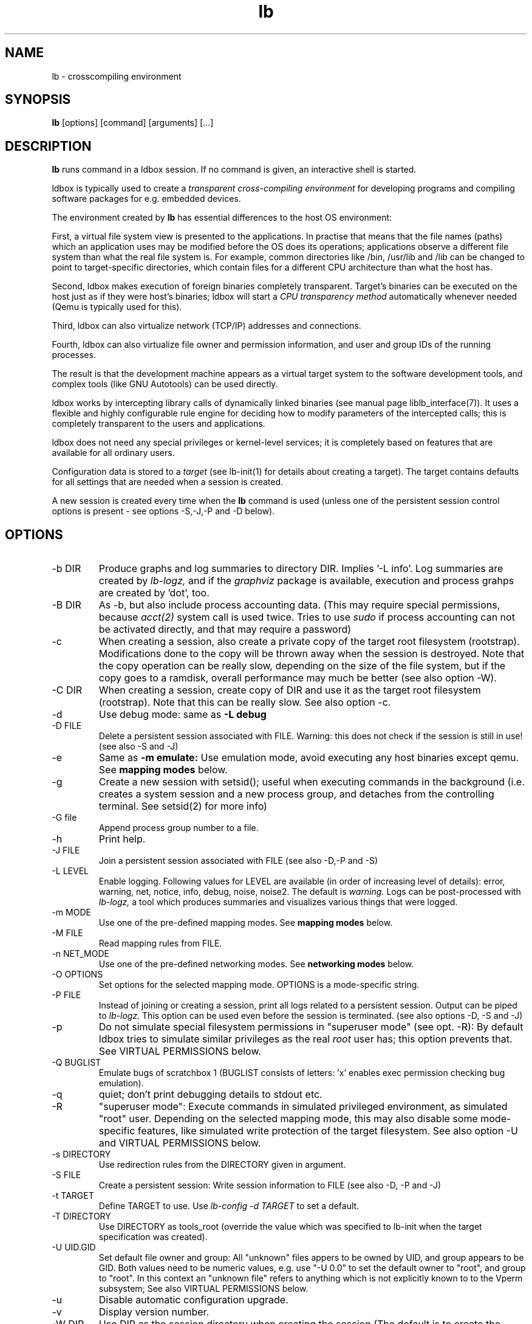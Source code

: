 .TH lb 1 "30 July 2015" "2.3.90" "lb man page"
.SH NAME
lb \- crosscompiling environment
.SH SYNOPSIS
.B lb
[options] [command] [arguments] [...]
.SH DESCRIPTION
.B lb
runs command in a ldbox session. If no command is given, an interactive shell is started.
.PP
ldbox is typically used to create a
.I transparent cross-compiling environment
for developing programs and compiling software packages for e.g. embedded devices.
.PP
The environment created by
.B lb
has essential differences to the host OS environment:
.PP
First, a virtual file system view is presented to the applications.
In practise that means that the file names (paths) which an application
uses may be modified before the OS does its operations;
applications observe a different file system than what the real file system is. For example,
common directories like /bin, /usr/lib and /lib can be changed to point to target-specific directories,
which contain files for a different CPU architecture than what the host has.
.PP
Second, ldbox makes execution of foreign binaries completely transparent.
Target's binaries can be executed on the host just as if they were host's binaries;
ldbox will start a
.I CPU transparency method
automatically whenever needed (Qemu is typically used for this).
.PP
Third, ldbox can also virtualize network (TCP/IP) addresses
and connections.
.PP
Fourth, ldbox can also virtualize file owner and permission
information, and user and group IDs of the running processes.
.PP
The result is that the development machine appears as a virtual target system to
the software development tools, and complex tools (like GNU Autotools)
can be used directly.
.PP
ldbox works by intercepting library calls of dynamically linked binaries (see
manual page liblb_interface(7)).
It uses a flexible and highly configurable rule engine for deciding how to
modify parameters of the intercepted calls; this is completely
transparent to the users and applications.
.PP
ldbox does not need any special privileges or kernel-level services;
it is completely based on features that are available for all ordinary users.
.PP
Configuration data is stored to a
.I target
(see lb-init(1) for details about creating a target).
The target contains defaults for all settings that are needed when a session is
created.
.PP
A new session is created every time when the
.B lb
command is used (unless one of the persistent session control options is present -
see options -S,-J,-P and -D below).
.SH OPTIONS
.TP
\-b DIR
Produce graphs and log summaries to directory DIR.
Implies '-L info'. Log summaries are created by 
.I lb-logz,
and if the
.I graphviz
package is available, execution and process grahps 
are created by 'dot', too.
.TP
\-B DIR
As -b, but also include process accounting data.
(This may require special permissions, because 
.I acct(2)
system call is used twice. Tries to use 
.I sudo
if process accounting can not be activated directly, and
that may require a password)
.TP
\-c
When creating a session, also create a private copy of the target root filesystem (rootstrap).
Modifications done to the copy will be thrown away when the session is destroyed.
Note that the copy operation can be really slow, depending on the size of the file system,
but if the copy goes to a ramdisk, overall performance may much be better (see also option -W).
.TP
\-C DIR
When creating a session, create copy of DIR and use it as the
target root filesystem (rootstrap). Note that this can be really slow. See also option -c.
.TP
\-d
Use debug mode: same as
.B -L debug
.TP
\-D FILE
Delete a persistent session associated with FILE. 
Warning: this does not check if the session is still in use!
(see also -S and -J)
.TP
\-e
Same as
.B -m emulate:
Use emulation mode, avoid executing any host binaries except qemu.
See
.B mapping modes
below.
.TP
\-g
Create a new session with setsid(); useful when executing commands in the background
(i.e. creates a system session and a new process group, and detaches from the
controlling terminal. See setsid(2) for more info)
.TP
\-G file
Append process group number to a file.
.TP
\-h
Print help.
.TP
\-J FILE
Join a persistent session associated with FILE (see also -D,-P and -S) 
.TP
\-L LEVEL
Enable logging. Following values for LEVEL are available (in order
of increasing level of details): error, warning, net, notice, info, debug, noise, noise2.
The default is
.I warning.
Logs can be post-processed with 
.I lb-logz,
a tool which produces summaries and visualizes various things that were logged.
.TP
\-m MODE
Use one of the pre-defined mapping modes.  See
.B mapping modes
below.
.TP
\-M FILE
Read mapping rules from FILE.
.TP
\-n NET_MODE
Use one of the pre-defined networking modes.  See
.B networking modes
below.
.TP
\-O OPTIONS
Set options for the selected mapping mode. OPTIONS is a mode-specific string.
.TP
\-P FILE
Instead of joining or creating a session,
print all logs related to a persistent session. Output can be piped to
.I lb-logz.
This option can be used even before the session is terminated. (see also options -D, -S and -J)
.TP
\-p
Do not simulate special filesystem permissions in "superuser mode" (see opt. -R):
By default ldbox tries to simulate similar privileges as the real
.I root
user has; this option prevents that.
See VIRTUAL PERMISSIONS below.
.TP
\-Q BUGLIST
Emulate bugs of scratchbox 1 (BUGLIST consists of letters: 'x' enables exec permission checking bug emulation).
.TP
\-q
quiet; don't print debugging details to stdout etc.
.TP
\-R
"superuser  mode":
Execute commands in simulated privileged environment, as simulated "root" user.
Depending on the selected mapping mode,
this may also disable some mode-specific features, like simulated write protection
of the target filesystem. See also option -U and VIRTUAL PERMISSIONS below.
.TP
\-s DIRECTORY
Use redirection rules from the DIRECTORY given in argument.
.TP
\-S FILE
Create a persistent session: Write session information to FILE
(see also -D, -P and -J)
.TP
\-t TARGET
Define TARGET to use. Use
.I lb-config -d TARGET
to set a default.
.TP
\-T DIRECTORY
Use DIRECTORY as tools_root (override the value which was specified to lb-init when the target specification was created).
.TP
\-U UID.GID
Set default file owner and group:
All "unknown" files appers to be owned by UID, and group appears to be GID.
Both values need to be numeric values, e.g. use "-U 0.0" to set the
default owner to "root", and group to "root".
In this context an "unknown file" refers to anything which is not explicitly
known to to the Vperm subsystem; See also VIRTUAL PERMISSIONS below.
.TP
\-u
Disable automatic configuration upgrade.
.TP
\-v
Display version number.

.TP
\-W DIR
Use DIR as the session directory when creating the session (The default is to
create the session in /tmp). DIR must be an absolute path and must not exist.
Note that long pathnames may cause trouble with socket operations, so try to
keep DIR as short as possible.
.TP
\-x OPTIONS
specify additional options for
.I lbd(1)
(effective only when a new session is created; it is
too late to try to use this with option -J)

.SH EXAMPLES
.TP
lb ./configure
.TP
lb make
.TP
lb -eR make install
.TP
lb -R -m emulate make install

.SH MAPPING MODES
ldbox contains several ready-made rulesets, called
.I mapping modes,
for different purposes. This manual page presents only the
basics of each. Full details can be found from the
rulesets themselves.
.PP
There are three development-oriented modes, that are intended for
cross-compilation:
.PP
"simple" makes only the very basic modifications to the file environment:
For example,
.I /usr/include
refers to /usr/include in the target root file system, not to the real
/usr/include of the host (and the same applies to /lib, /usr/lib, 
and many other directories).
Typical toolchain commands, i.e. commands that are used to
create binary programs (like
.I gcc, as
and
.I ld)
refer to tools that were supplied with the the cross-compiler which was configured with
.I lb-init
(also when used with full pathname: /usr/bin/gcc, /usr/bin/as, etc)
.PP
The "simple" mode usually takes other tools directly from the host OS.
This approach means that simple tools work fine, and well-behaving
OSS projects can be compiled with the "simple" mode. The drawback is that
there are some cases, where such a simple approach fails.
.PP
The other two development modes, "accel" and "devel" have more complete
support for different tools, but these are not necessarily as easy to
set up as the "simple" mode is.
Both "accel" and "devel" are intended to be used with a separate
"tools root" directory, 
consisting of host-compatible binaries of the same programs that 
exist in the target file system as foreign binaries (e.g. target root can contain
arm binaries, whereas tools root has x86 binaries of the exactly versions
of the same programs). This is configured with the -t option of lb-init(1).
.PP
In addition to the development-oriented modes, ldbox also has an "emulate"
mode, which sets up an environment without development tools: It maps as many paths
to the target root as possible.  It can be used for
installing programs to the target filesystem and testing them.
.PP
"tools" mode is very much like "emulate", except that there most
things are mapped to tools root.
.PP
"nomap" mode is a special mapping mode, which is mostly useful only
for debugging purposes: It does not apply any file system related mappings,
but otherwise ldbox functions are fully operational.

.SH NETWORKING MODES
The networking subsystem is essentially a "mini-firewall", which
makes it possible to allow or deny TCP/IP connections independently of
host system settings. Decisions are typically made when network
addresses are processed (e.g. when connect(2),
bind(2), sendmsg(2) or sendto(2) is called). ldbox does
not contain a full firewall which would process each networking
packet separately.
.PP
There are four ready-made rulesets for networking. The mode
is selected with option "-n NET_MODE" when a session is created (or joined)
and the networking mode can be freely combined with any of the file
system mapping modes.
.PP
"online" is the default mode. It allows unrestricted access to
networking facilities of the host OS.
.PP
"offline" is the opposite of "online". It denies attempts
to use networking. For example, connect(2) will return EPERM
and bind(2) will return EADDRNOTAVAIL for all IP addresses.
.PP
"localhost" restricts networking to local addresses only.
In this mode, attempts to bind() to INADDR_ANY will be changed
to bind to 127.0.0.1.
.PP
"online_privatenets" restricts networking to private networks
(e.g. 10.0.0.0/8, 172.16.0.0/12 and 192.168.0.0/16 for IPv4,
and fc00::/7 etc. for IPv6 addresses)
.PP
Note that networking operations are not logged by default.
Use "-L net" (or higher levels) to activate logging of
network-related events.
.PP
N.B. Together with the "nomap" filesystem mapping mode,
you can also test what ordinary programs (programs that
belong to the host OS) are doing.

.SH VIRTUAL PERMISSIONS
The virtual permission ("Vperm") subsystem does three things:
.PP
First, it can virtualize file system metadata, i.e. the
information returned by stat(), lstat(), fstat() etc. calls.
.PP
Second, the Vperm subsystem can masquerade user- and group
information of running processes: getuid(), getgid() etc
calls may return simulated information (see option -R)
.PP
Third, a subset of the special superuser filesystem privileges 
can be simulated (unless option -p was used).
.PP
Virtualized metadata means that file ownership, access permission 
information (mode bits) and even file type can be virtualized.
Typically, the data is set by library/system calls like chown()
or chmod(). These calls are always first tried directly, but if the call
fails, the Vperm subsystem takes control and will set virtualized owner (or
other information) for the file. This way practically any
file on the system can get virtual metadata.
.PP
Virtualized metadata is shared between all processes inside a
session. It disappears when the session is deleted.
.PP
Virtual device nodes are also possible: if real
device nodes (character/block special nodes) can not be created
by mknod(), the Vperm system will create virtual device nodes
by creating an empty file which doesn't have any permissions,
and then setting the virtual file type to be a device. This
is useful for e.g. creating "tar" archives which need to have
device nodes inside, but the virtualized device nodes can not
be used for anything real, of course.
.PP
Note that the Vperm subsystem does not affect the way real
how permission checks are done. The kernel is still responsible:
All operations are still done with the real user
ID and real group ID. This can present some surprises: For example,
any file can be opened for reading only if the 
real (effective) user ID of process permits and the file
has owner's R-bit set, regardless of the virtual permissions
or virtual metadata.
.PP
For the simulated root user (option -R), some privileged operations
are simulated (unless -p is used):
.IP \(bu
For directories, LB may silently add R and X permissions for the
owner, otherwise various operations might fail.
This migth happen in the mkdir(2) and chmod(2) functions.
These additions are permanent modifications to the real directory
modes, but not visible inside the session (the directory is masqueraded 
with virtualized metadata, so that the directory appears to be
more restricted than what it really is)
.IP \(bu
For files, LB simulates root's abilities to write to write-protected
files and read from read-protected files. That is done by momentarily
changing (chmod(2)) permissions to be able to open the file. Because
this can't be atomically, race conditions are possible.
.PP
This subsystem is essentially a superset of what the
.I fakeroot
utility has done. But ldbox does more; For example,
if user ID information is masqueraded, newly created files
will appear to be owned by that simulated user ID (fakeroot
doesn't do that). Also, the set-user-ID and set-group-ID bits
are correctly simulated for foreign binaries running under e.g. qemu
(fakeroot can't do that).
.PP
For compatibility with
.I fakeroot,
ldbox offers two features: Most modes have a built-in
command "fakeroot" which accepts similar options as the real
.I fakeroot
command (but ignores most of those). Also, since the default in
a fakeroot session is to have all files owned by root (and group=root),
the Vperm subsystem can do a similar thing if the session is
created with the -U option (this is also activated by the
built-in "fakeroot" command.)

.SH FILES
.P
.I $HOME/.ldbox/*
.P
.I $HOME/lb_logs
.P
.I /usr/share/ldbox/*.
In particular, /usr/share/ldbox/modes/* contains mapping modes
and the networking modes can be found at /usr/share/ldbox/net_rules/*.

.SH SEE ALSO
.BR lb-init (1),
.BR lb-config (1),
.BR lb-show (1),
.BR lb-logz (1),
.BR lb-session (1),
.BR lbd (1),
.BR qemu (1),
.BR liblb_interface (7)
.SH BUGS
No known bugs at this time.
.SH AUTHORS
.nf
Lauri T. Aarnio, Riku Voipio
.fi
